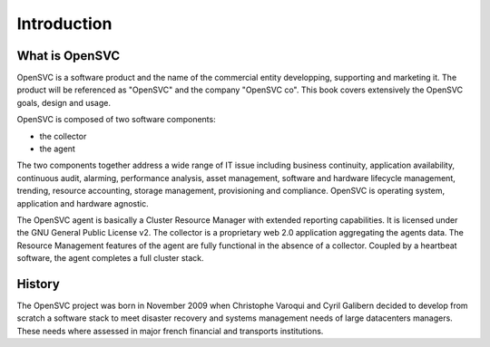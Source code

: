 Introduction
************

What is OpenSVC
===============

OpenSVC is a software product and the name of the commercial entity developping, supporting and marketing it. The product will be referenced as "OpenSVC" and the company "OpenSVC co". This book covers extensively the OpenSVC goals, design and usage.

OpenSVC is composed of two software components:

* the collector
* the agent

The two components together address a wide range of IT issue including business continuity, application availability, continuous audit, alarming, performance analysis, asset management, software and hardware lifecycle management, trending, resource accounting, storage management, provisioning and compliance. OpenSVC is operating system, application and hardware agnostic.

The OpenSVC agent is basically a Cluster Resource Manager with extended reporting capabilities. It is licensed under the GNU General Public License v2. The collector is a proprietary web 2.0 application aggregating the agents data. The Resource Management features of the agent are fully functional in the absence of a collector. Coupled by a heartbeat software, the agent completes a full cluster stack.

History
=======

The OpenSVC project was born in November 2009 when Christophe Varoqui and Cyril Galibern decided to develop from scratch a software stack to meet disaster recovery and systems management needs of large datacenters managers. These needs where assessed in major french financial and transports institutions.

